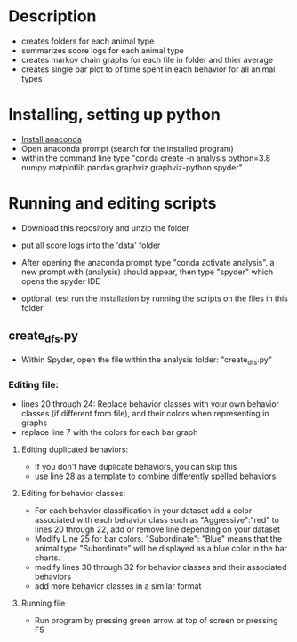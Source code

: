 * Description
- creates folders for each animal type
- summarizes score logs for each animal type
- creates markov chain graphs for each file in folder and thier average
- creates single bar plot to of time spent in each behavior for all animal types
* Installing, setting up python
- [[https://www.anaconda.com/products/individual][Install anaconda]]
- Open anaconda prompt (search for the installed program)
- within the command line type "conda create -n analysis python=3.8 numpy matplotlib pandas graphviz graphviz-python spyder"

* Running and editing scripts
- Download this repository and unzip the folder
- put all score logs into the 'data' folder

- After opening the anaconda prompt type "conda activate analysis", a new prompt with (analysis) should appear, then type "spyder" which opens the spyder IDE
- optional: test run the installation by running the scripts on the files in this folder
** create_dfs.py
- Within Spyder, open the file within the analysis folder: "create_dfs.py"
*** Editing file:
- lines 20 through 24: Replace behavior classes with your own behavior classes (if different from file), and their colors when representing in graphs
- replace line 7 with the colors for each bar graph
**** Editing duplicated behaviors:
- If you don't have duplicate behaviors, you can skip this
- use line 28 as a template to combine differently spelled behaviors

**** Editing for behavior classes:
- For each behavior classification in your dataset add a color associated with each behavior class such as "Aggressive":"red" to lines 20 through 22, add or remove line depending on your dataset
- Modify Line 25 for bar colors. "Subordinate": "Blue" means that the animal type "Subordinate" will be displayed as a blue color in the bar charts. 
- modify lines 30 through 32 for behavior classes and their associated behaviors
- add more behavior classes in a similar format
**** Running file
- Run program by pressing green arrow at top of screen or pressing F5
